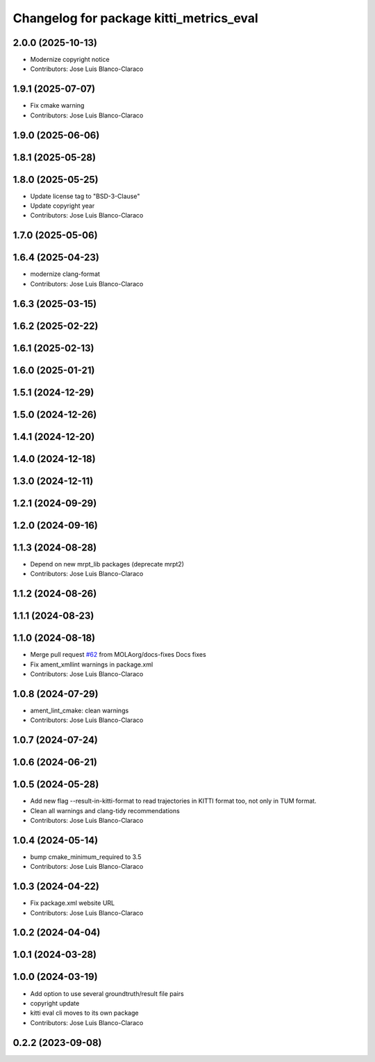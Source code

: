 ^^^^^^^^^^^^^^^^^^^^^^^^^^^^^^^^^^^^^^^^^^^^^^
Changelog for package kitti_metrics_eval
^^^^^^^^^^^^^^^^^^^^^^^^^^^^^^^^^^^^^^^^^^^^^^


2.0.0 (2025-10-13)
------------------
* Modernize copyright notice
* Contributors: Jose Luis Blanco-Claraco

1.9.1 (2025-07-07)
------------------
* Fix cmake warning
* Contributors: Jose Luis Blanco-Claraco

1.9.0 (2025-06-06)
------------------

1.8.1 (2025-05-28)
------------------

1.8.0 (2025-05-25)
------------------
* Update license tag to "BSD-3-Clause"
* Update copyright year
* Contributors: Jose Luis Blanco-Claraco

1.7.0 (2025-05-06)
------------------

1.6.4 (2025-04-23)
------------------
* modernize clang-format
* Contributors: Jose Luis Blanco-Claraco

1.6.3 (2025-03-15)
------------------

1.6.2 (2025-02-22)
------------------

1.6.1 (2025-02-13)
------------------

1.6.0 (2025-01-21)
------------------

1.5.1 (2024-12-29)
------------------

1.5.0 (2024-12-26)
------------------

1.4.1 (2024-12-20)
------------------

1.4.0 (2024-12-18)
------------------

1.3.0 (2024-12-11)
------------------

1.2.1 (2024-09-29)
------------------

1.2.0 (2024-09-16)
------------------

1.1.3 (2024-08-28)
------------------
* Depend on new mrpt_lib packages (deprecate mrpt2)
* Contributors: Jose Luis Blanco-Claraco

1.1.2 (2024-08-26)
------------------

1.1.1 (2024-08-23)
------------------

1.1.0 (2024-08-18)
------------------
* Merge pull request `#62 <https://github.com/MOLAorg/mola/issues/62>`_ from MOLAorg/docs-fixes
  Docs fixes
* Fix ament_xmllint warnings in package.xml
* Contributors: Jose Luis Blanco-Claraco

1.0.8 (2024-07-29)
------------------
* ament_lint_cmake: clean warnings
* Contributors: Jose Luis Blanco-Claraco

1.0.7 (2024-07-24)
------------------

1.0.6 (2024-06-21)
------------------

1.0.5 (2024-05-28)
------------------
* Add new flag --result-in-kitti-format to read trajectories in KITTI format too, not only in TUM format.
* Clean all warnings and clang-tidy recommendations
* Contributors: Jose Luis Blanco-Claraco

1.0.4 (2024-05-14)
------------------
* bump cmake_minimum_required to 3.5
* Contributors: Jose Luis Blanco-Claraco

1.0.3 (2024-04-22)
------------------
* Fix package.xml website URL
* Contributors: Jose Luis Blanco-Claraco

1.0.2 (2024-04-04)
------------------

1.0.1 (2024-03-28)
------------------

1.0.0 (2024-03-19)
------------------
* Add option to use several groundtruth/result file pairs
* copyright update
* kitti eval cli moves to its own package
* Contributors: Jose Luis Blanco-Claraco

0.2.2 (2023-09-08)
------------------